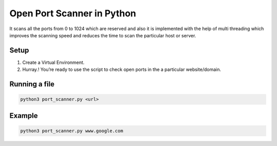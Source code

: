 Open Port Scanner in Python
===========================

It scans all the ports from 0 to 1024 which are reserved and also it is
implemented with the help of multi threading which improves the scanning
speed and reduces the time to scan the particular host or server.

Setup
-----

1. Create a Virtual Environment.
2. Hurray.! You’re ready to use the script to check open ports in the a
   particular website/domain.

Running a file
--------------

.. code-block:: bash

   python3 port_scanner.py <url>

Example
-------

.. code-block:: bash

   python3 port_scanner.py www.google.com

.. |checkout| image:: https://forthebadge.com/images/badges/check-it-out.svg
  :target: https://github.com/HarshCasper/Rotten-Scripts/tree/master/Python/Port_Scanner/

